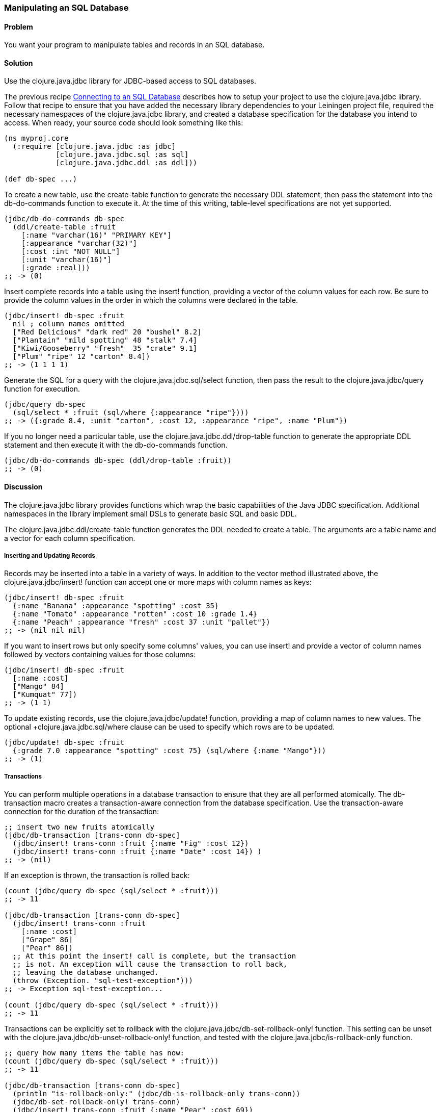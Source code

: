 // Author: Tom Hicks after documentation by Sean Corfield and Stephen Gilardi.

=== Manipulating an SQL Database

==== Problem

You want your program to manipulate tables and records in an SQL database.

==== Solution

Use the +clojure.java.jdbc+ library for JDBC-based access to SQL databases.

The previous recipe
link:/databases/connecting-to-an-SQL-database/connecting-to-an-SQL-database.asciidoc[Connecting
to an SQL Database] describes how to setup your project to use the
+clojure.java.jdbc+ library. Follow that recipe to ensure that you have added the necessary library
dependencies to your Leiningen project file, required the necessary namespaces
of the +clojure.java.jdbc+ library, and created a database specification for
the database you intend to access. When ready, your source code should look
something like this:

[source,clojure]
----
(ns myproj.core
  (:require [clojure.java.jdbc :as jdbc]
            [clojure.java.jdbc.sql :as sql]
            [clojure.java.jdbc.ddl :as ddl]))

(def db-spec ...)
----

To create a new table, use the +create-table+ function to generate the
necessary DDL statement, then pass the statement into the +db-do-commands+
function to execute it. At the time of this writing, table-level specifications
are not yet supported.

[source,clojure]
----
(jdbc/db-do-commands db-spec
  (ddl/create-table :fruit
    [:name "varchar(16)" "PRIMARY KEY"]
    [:appearance "varchar(32)"]
    [:cost :int "NOT NULL"]
    [:unit "varchar(16)"]
    [:grade :real]))
;; -> (0)
----

Insert complete records into a table using the +insert!+ function, providing a
vector of the column values for each row. Be sure to provide the column values
in the order in which the columns were declared in the table.

[source,clojure]
----
(jdbc/insert! db-spec :fruit
  nil ; column names omitted
  ["Red Delicious" "dark red" 20 "bushel" 8.2]
  ["Plantain" "mild spotting" 48 "stalk" 7.4]
  ["Kiwi/Gooseberry" "fresh"  35 "crate" 9.1]
  ["Plum" "ripe" 12 "carton" 8.4])
;; -> (1 1 1 1)
----

Generate the SQL for a query with the +clojure.java.jdbc.sql/select+ function,
then pass the result to the +clojure.java.jdbc/query+ function for execution.

[source,clojure]
----
(jdbc/query db-spec
  (sql/select * :fruit (sql/where {:appearance "ripe"})))
;; -> ({:grade 8.4, :unit "carton", :cost 12, :appearance "ripe", :name "Plum"})
----

If you no longer need a particular table, use the
+clojure.java.jdbc.ddl/drop-table+ function to generate the appropriate DDL
statement and then execute it with the +db-do-commands+ function.

[source,clojure]
----
(jdbc/db-do-commands db-spec (ddl/drop-table :fruit))
;; -> (0)
----

==== Discussion

The +clojure.java.jdbc+ library provides functions which wrap the basic
capabilities of the Java JDBC specification. Additional namespaces in the
library implement small DSLs to generate basic SQL and basic DDL.

The +clojure.java.jdbc.ddl/create-table+ function generates the DDL
needed to create a table. The arguments are a table name and a
vector for each column specification.

===== Inserting and Updating Records

Records may be inserted into a table in a variety of ways. In addition to the
vector method illustrated above, the +clojure.java.jdbc/insert!+ function can
accept one or more maps with column names as keys:

[source,clojure]
----
(jdbc/insert! db-spec :fruit
  {:name "Banana" :appearance "spotting" :cost 35}
  {:name "Tomato" :appearance "rotten" :cost 10 :grade 1.4}
  {:name "Peach" :appearance "fresh" :cost 37 :unit "pallet"})
;; -> (nil nil nil)
----

If you want to insert rows but only specify some columns' values, you can use
+insert!+ and provide a vector of column names followed by vectors containing
values for those columns:

[source,clojure]
----
(jdbc/insert! db-spec :fruit
  [:name :cost]
  ["Mango" 84]
  ["Kumquat" 77])
;; -> (1 1)
----

To update existing records, use the +clojure.java.jdbc/update!+ function,
providing a map of column names to new values. The optional
++clojure.java.jdbc.sql/where+ clause can be used to specify which rows are to
be updated.

[source,clojure]
----
(jdbc/update! db-spec :fruit
  {:grade 7.0 :appearance "spotting" :cost 75} (sql/where {:name "Mango"}))
;; -> (1)
----

===== Transactions

You can perform multiple operations in a database transaction to ensure that
they are all performed atomically. The +db-transaction+ macro creates a
transaction-aware connection from the database specification. Use the
transaction-aware connection for the duration of the transaction:

[source,clojure]
----
;; insert two new fruits atomically
(jdbc/db-transaction [trans-conn db-spec]
  (jdbc/insert! trans-conn :fruit {:name "Fig" :cost 12})
  (jdbc/insert! trans-conn :fruit {:name "Date" :cost 14}) )
;; -> (nil)
----

If an exception is thrown, the transaction is rolled back:

[source,clojure]
----
(count (jdbc/query db-spec (sql/select * :fruit)))
;; -> 11

(jdbc/db-transaction [trans-conn db-spec]
  (jdbc/insert! trans-conn :fruit
    [:name :cost]
    ["Grape" 86]
    ["Pear" 86])
  ;; At this point the insert! call is complete, but the transaction
  ;; is not. An exception will cause the transaction to roll back,
  ;; leaving the database unchanged.
  (throw (Exception. "sql-test-exception")))
;; -> Exception sql-test-exception...

(count (jdbc/query db-spec (sql/select * :fruit)))
;; -> 11
----

Transactions can be explicitly set to rollback with the
+clojure.java.jdbc/db-set-rollback-only!+ function. This setting can be unset
with the +clojure.java.jdbc/db-unset-rollback-only!+ function, and tested with
the +clojure.java.jdbc/is-rollback-only+ function.

[source,clojure]
----
;; query how many items the table has now:
(count (jdbc/query db-spec (sql/select * :fruit)))
;; -> 11

(jdbc/db-transaction [trans-conn db-spec]
  (println "is-rollback-only:" (jdbc/db-is-rollback-only trans-conn))
  (jdbc/db-set-rollback-only! trans-conn)
  (jdbc/insert! trans-conn :fruit {:name "Pear" :cost 69})
  (println "is-rollback-only:" (jdbc/db-is-rollback-only trans-conn)) )
;; -> is-rollback-only: false
;;    is-rollback-only: true
;;    nil

;; the table still has the same number of items:
(count (jdbc/query db-spec (sql/select * :fruit)))
;; -> 11
----

===== Reading and Processing Records

Database records are returned from queries as Clojure maps, with the table's
column names used as keys. Retrieval of a set of database records produces a
sequence of maps which can then be processed with all the normal Clojure
functions. Here, we query all the records in the fruit table, gathering the
name and grade of low quality fruit:

[source,clojure]
----
(map (juxt :name :grade)
     (filter #(let [g (:grade %)] (and g (< g 3.0)))
             (jdbc/query db-spec (sql/select * :fruit))))
;; -> (["Tomato" 1.4])
----

The example above uses the SQL DSL provided by the +clojure.java.jdbc.sql+
namespace. The DSL implements a simple abstraction over the generation of SQL
statements. At present, it provides some basic mechanisms for selects, joins,
where clauses, and order-by clauses.

[source,clojure]
----
(defn our-fruits-from-area [zipcode]
  (jdbc/query db-spec
    (sql/select [:f.name :s.name] {:fruit :f}
      (sql/join {:supplier :s} {:s.supplies :f.name})
      (sql/where {:s.zip zipcode})
      (sql/order-by :f.name) )))

(our-fruits-from-area 85711)
;; -> ({:name_2 "Desert Fruits", :name "Kumquat"})
----

The use of the SQL DSL is entirely optional. For more direct control, a vector
containing an SQL query string and arguments can be passed to the +query+
function. The following function also finds low quality fruit, but does it by
passing a quality threshold value directly to the SQL statement:

[source,clojure]
----
(defn find-low-quality [acceptable]
  (jdbc/query db-spec ["select name, grade from fruit where grade < ?" acceptable]))

(find-low-quality 3.0)
;; -> ({:grade 1.4, :name "Tomato"})
----

==== See Also

* See link:/databases/connecting-to-an-SQL-database/connecting-to-an-SQL-database.asciidoc[Connecting to an SQL Database] to learn about basic database connections with +clojure.java.jdbc+.
* See link:/databases/SQL-database-connection-pooling/SQL-database-connection-pooling.asciidoc[Connecting to an SQL Database with a Connection Pool] to learn about pooling connections to an SQL database with +c3p0+ and +clojure.java.jdbc+.

* Visit the +clojure.java.jdbc+ https://github.com/clojure/java.jdbc[GitHub repository] for more detailed information on the library.
